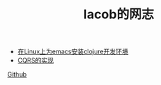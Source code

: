 
#+TITLE: Iacob的网志
#+STARTUP: showeverything
#+OPTIONS: toc:nil
#+AUTHOR:

 - [[./clojure.html][在Linux上为emacs安装clojure开发环境]]
 - [[./cqrs.html][CQRS的实现]]

[[https://github.com/Iacob][Github]]
